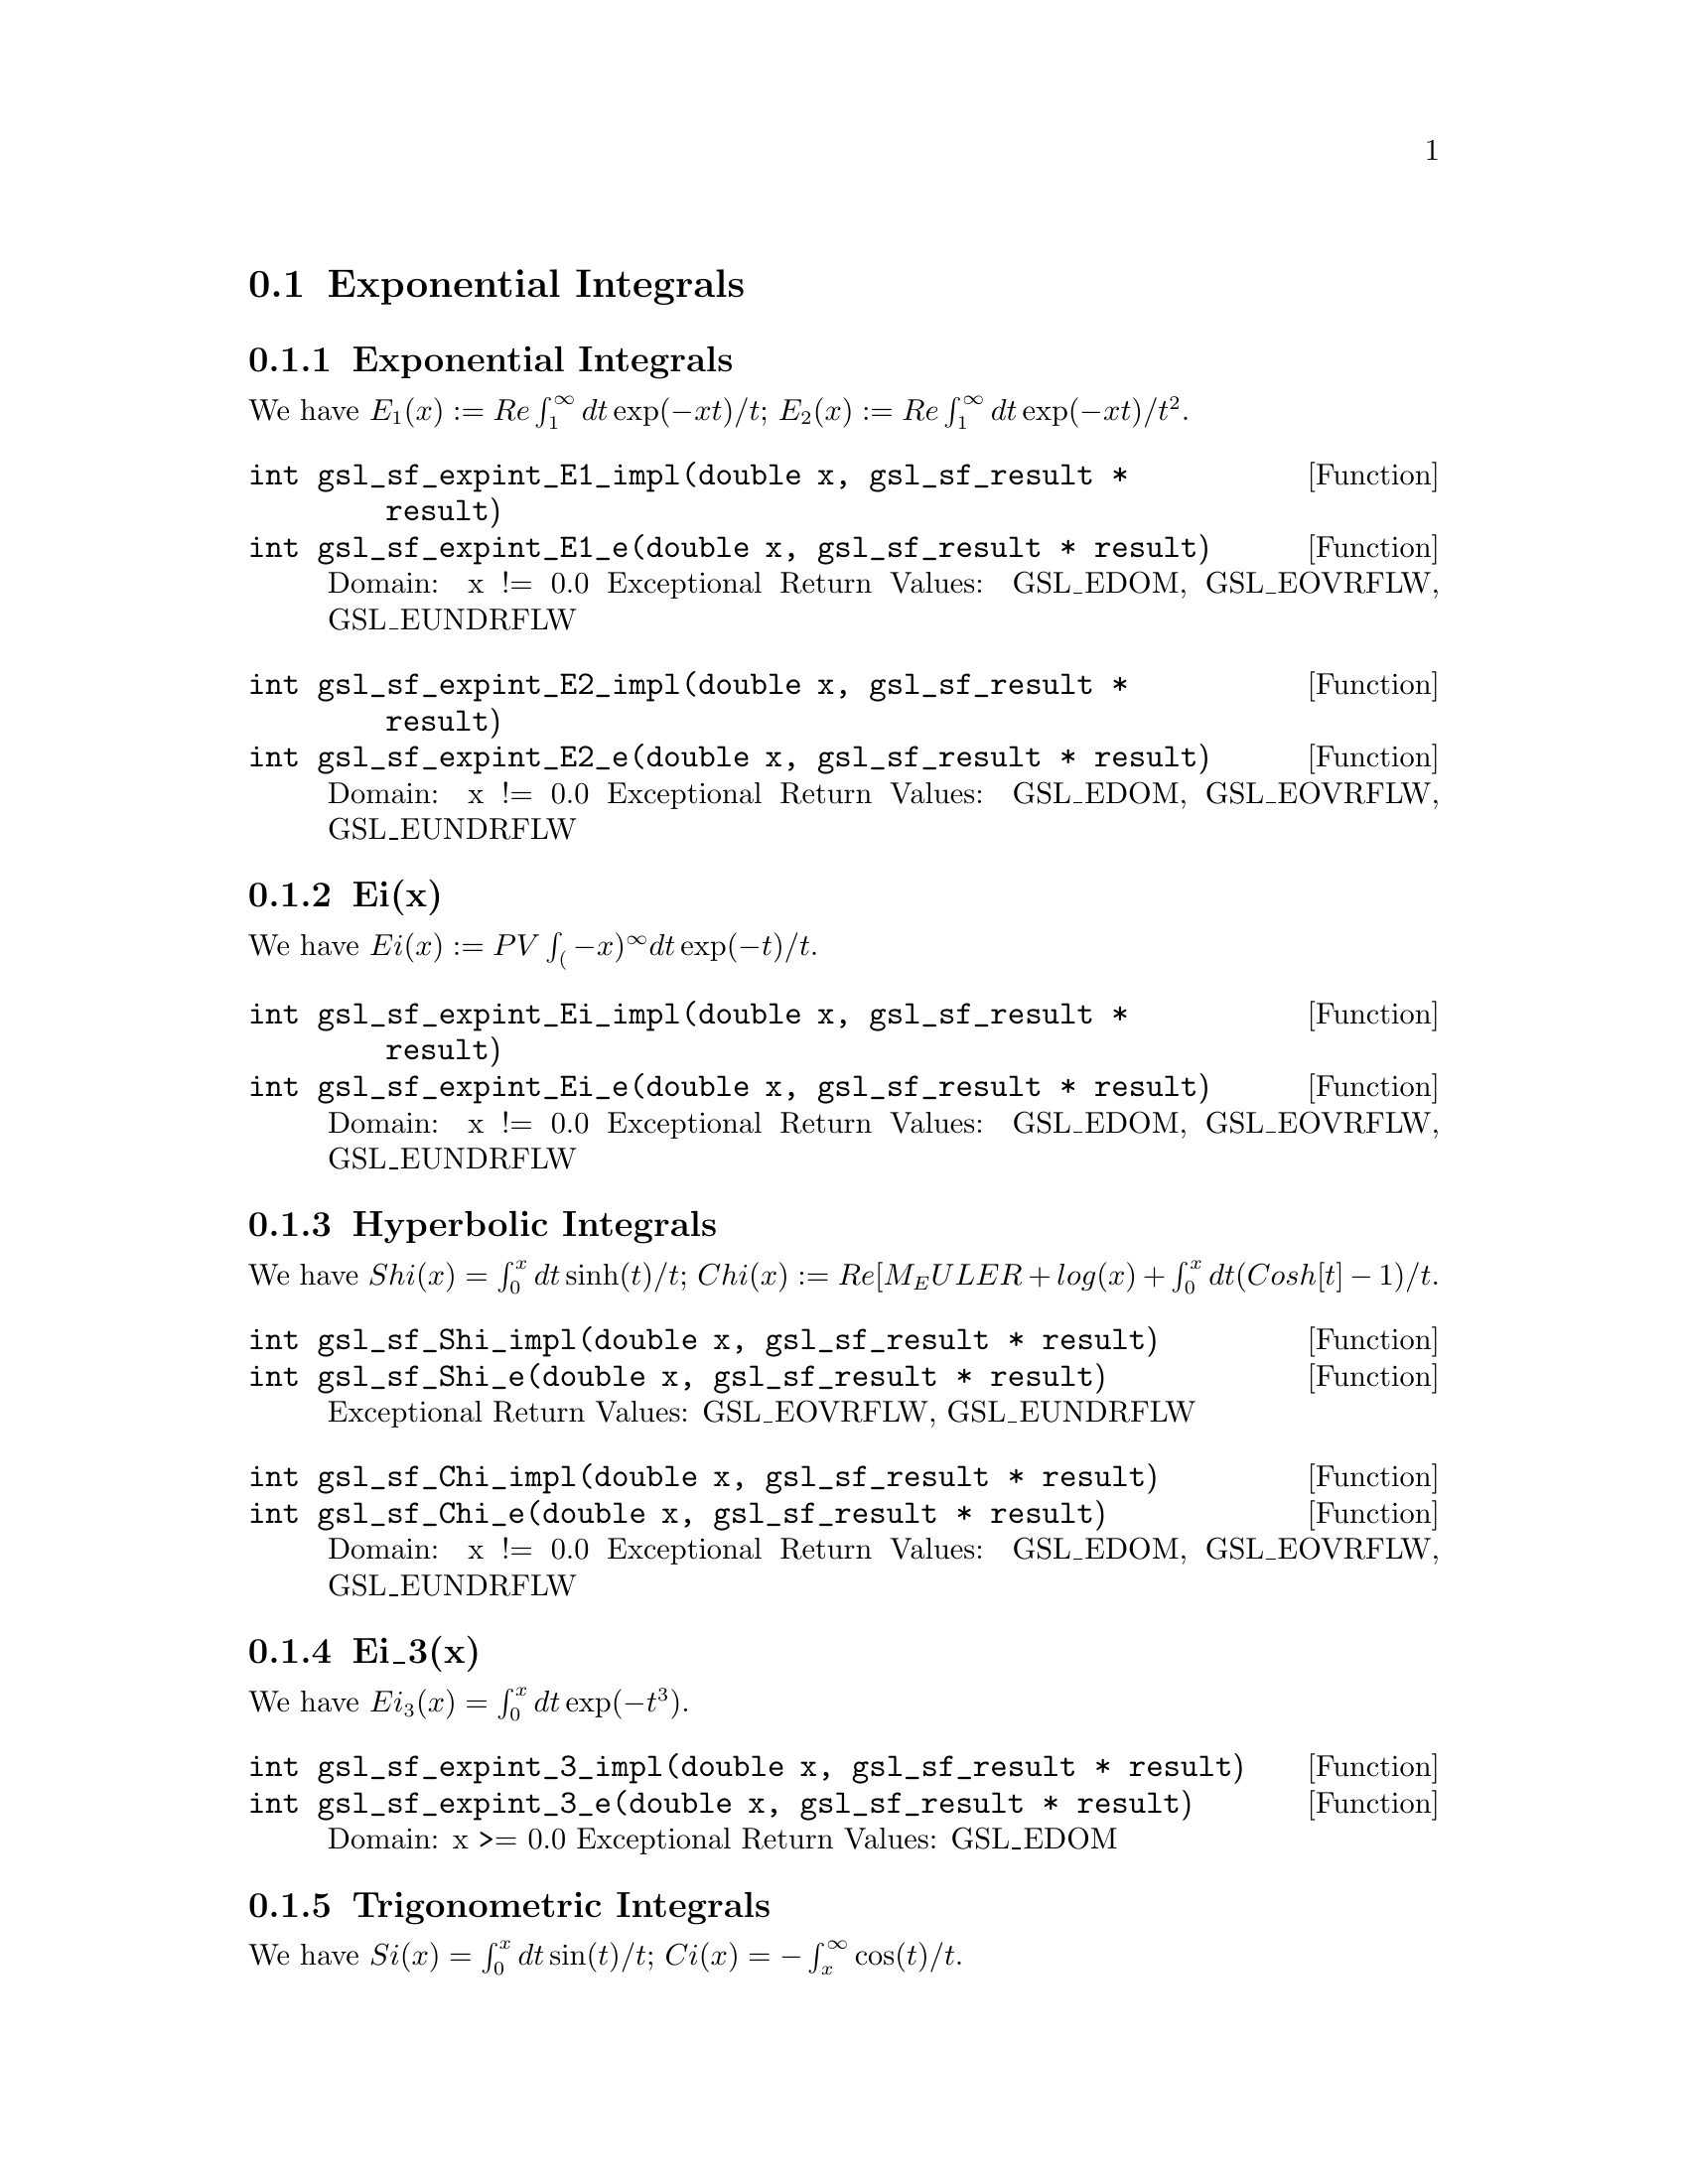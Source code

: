 @comment
@node Exponential Integrals
@section Exponential Integrals
@cindex exponential integrals


@subsection Exponential Integrals

We have
@math{ E_1(x) := Re \int_1^\infty dt \exp(-xt)/t };
@math{ E_2(x) := Re \int_1^\infty dt \exp(-xt)/t^2 }.

@deftypefun  int gsl_sf_expint_E1_impl(double x, gsl_sf_result * result)
@deftypefunx int gsl_sf_expint_E1_e(double x, gsl_sf_result * result)
Domain: x != 0.0
Exceptional Return Values: GSL_EDOM, GSL_EOVRFLW, GSL_EUNDRFLW
@end deftypefun


@deftypefun  int gsl_sf_expint_E2_impl(double x, gsl_sf_result * result)
@deftypefunx int gsl_sf_expint_E2_e(double x, gsl_sf_result * result)
Domain: x != 0.0
Exceptional Return Values: GSL_EDOM, GSL_EOVRFLW, GSL_EUNDRFLW
@end deftypefun



@subsection Ei(x)

We have
@math{ Ei(x) := PV \int_(-x)^\infty dt \exp(-t)/t }.

@deftypefun  int gsl_sf_expint_Ei_impl(double x, gsl_sf_result * result)
@deftypefunx int gsl_sf_expint_Ei_e(double x, gsl_sf_result * result)
Domain: x != 0.0
Exceptional Return Values: GSL_EDOM, GSL_EOVRFLW, GSL_EUNDRFLW
@end deftypefun


@subsection Hyperbolic Integrals

We have
@math{ Shi(x) = \int_0^x dt \sinh(t)/t };
@math{ Chi(x) := Re[ M_EULER + log(x) + \int_0^x dt (Cosh[t]-1)/t }.


@deftypefun  int     gsl_sf_Shi_impl(double x, gsl_sf_result * result)
@deftypefunx int     gsl_sf_Shi_e(double x, gsl_sf_result * result)
Exceptional Return Values: GSL_EOVRFLW, GSL_EUNDRFLW
@end deftypefun


@deftypefun  int gsl_sf_Chi_impl(double x, gsl_sf_result * result)
@deftypefunx int gsl_sf_Chi_e(double x, gsl_sf_result * result)
Domain: x != 0.0
Exceptional Return Values: GSL_EDOM, GSL_EOVRFLW, GSL_EUNDRFLW
@end deftypefun


@subsection Ei_3(x)

We have
@math{ Ei_3(x) = \int_0^x dt \exp(-t^3) }.

@deftypefun  int gsl_sf_expint_3_impl(double x, gsl_sf_result * result)
@deftypefunx int gsl_sf_expint_3_e(double x, gsl_sf_result * result)
Domain: x >= 0.0
Exceptional Return Values: GSL_EDOM
@end deftypefun



@subsection Trigonometric Integrals

We have
@math{ Si(x) = \int_0^x dt \sin(t)/t };
@math{ Ci(x) = -\int_x^\infty \cos(t)/t }.


@deftypefun  int gsl_sf_Si_impl(const double x, gsl_sf_result * result)
@deftypefunx int gsl_sf_Si_e(double x, gsl_sf_result * result)
Exceptional Return Values: none
@end deftypefun

 
@deftypefun  int gsl_sf_Ci_impl(const double x, gsl_sf_result * result)
@deftypefunx int gsl_sf_Ci_e(double x, gsl_sf_result * result)
Domain: x > 0.0
Exceptional Return Values: GSL_EDOM
@end deftypefun


@subsection Arctangent Integral

We have
@math{ AtanInt(x) = \int_0^x dt \arctan(t)/t }.

@deftypefun  int gsl_sf_atanint_impl(double x, gsl_sf_result * result);
@deftypefunx int gsl_sf_atanint_e(double x, gsl_sf_result * result);
Domain: 
Exceptional Return Values: 
@end deftypefun
